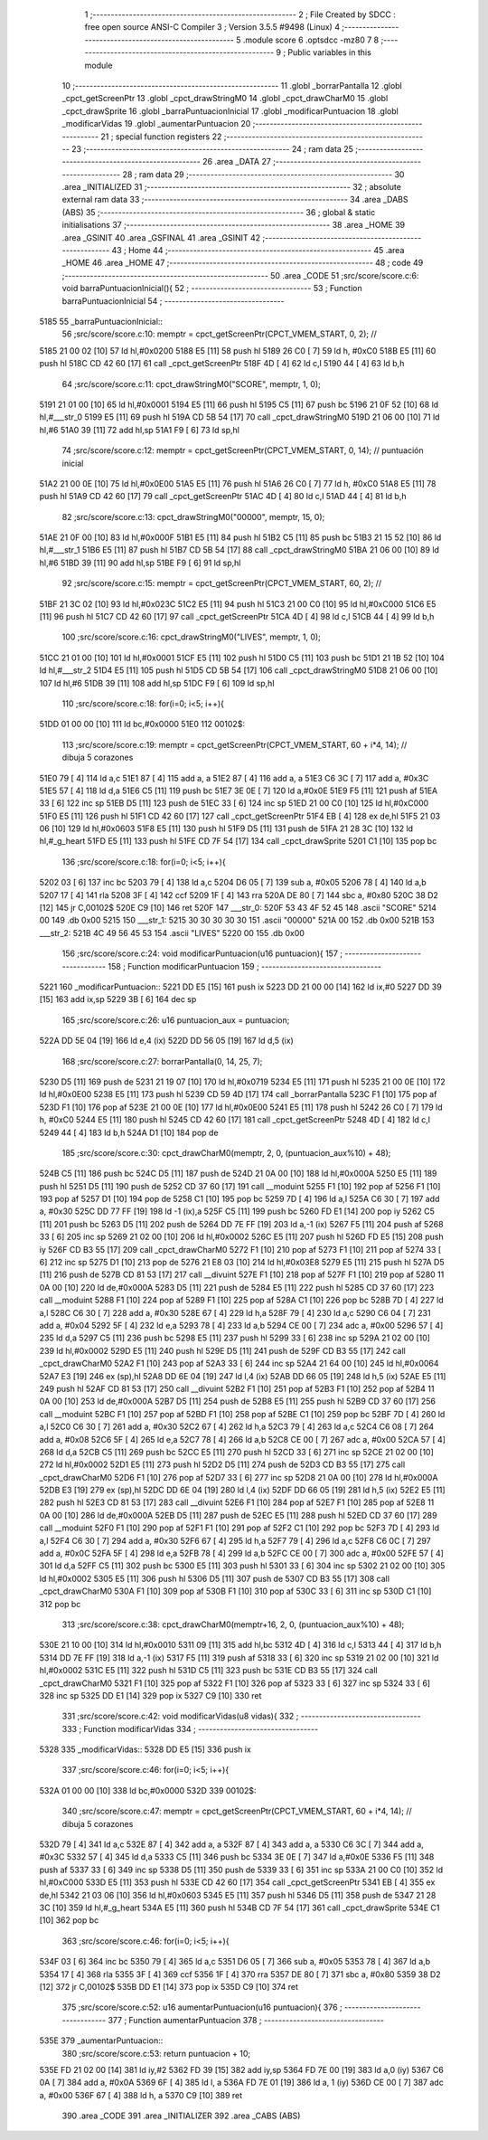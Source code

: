                               1 ;--------------------------------------------------------
                              2 ; File Created by SDCC : free open source ANSI-C Compiler
                              3 ; Version 3.5.5 #9498 (Linux)
                              4 ;--------------------------------------------------------
                              5 	.module score
                              6 	.optsdcc -mz80
                              7 	
                              8 ;--------------------------------------------------------
                              9 ; Public variables in this module
                             10 ;--------------------------------------------------------
                             11 	.globl _borrarPantalla
                             12 	.globl _cpct_getScreenPtr
                             13 	.globl _cpct_drawStringM0
                             14 	.globl _cpct_drawCharM0
                             15 	.globl _cpct_drawSprite
                             16 	.globl _barraPuntuacionInicial
                             17 	.globl _modificarPuntuacion
                             18 	.globl _modificarVidas
                             19 	.globl _aumentarPuntuacion
                             20 ;--------------------------------------------------------
                             21 ; special function registers
                             22 ;--------------------------------------------------------
                             23 ;--------------------------------------------------------
                             24 ; ram data
                             25 ;--------------------------------------------------------
                             26 	.area _DATA
                             27 ;--------------------------------------------------------
                             28 ; ram data
                             29 ;--------------------------------------------------------
                             30 	.area _INITIALIZED
                             31 ;--------------------------------------------------------
                             32 ; absolute external ram data
                             33 ;--------------------------------------------------------
                             34 	.area _DABS (ABS)
                             35 ;--------------------------------------------------------
                             36 ; global & static initialisations
                             37 ;--------------------------------------------------------
                             38 	.area _HOME
                             39 	.area _GSINIT
                             40 	.area _GSFINAL
                             41 	.area _GSINIT
                             42 ;--------------------------------------------------------
                             43 ; Home
                             44 ;--------------------------------------------------------
                             45 	.area _HOME
                             46 	.area _HOME
                             47 ;--------------------------------------------------------
                             48 ; code
                             49 ;--------------------------------------------------------
                             50 	.area _CODE
                             51 ;src/score/score.c:6: void barraPuntuacionInicial(){
                             52 ;	---------------------------------
                             53 ; Function barraPuntuacionInicial
                             54 ; ---------------------------------
   5185                      55 _barraPuntuacionInicial::
                             56 ;src/score/score.c:10: memptr = cpct_getScreenPtr(CPCT_VMEM_START, 0, 2); //
   5185 21 00 02      [10]   57 	ld	hl,#0x0200
   5188 E5            [11]   58 	push	hl
   5189 26 C0         [ 7]   59 	ld	h, #0xC0
   518B E5            [11]   60 	push	hl
   518C CD 42 60      [17]   61 	call	_cpct_getScreenPtr
   518F 4D            [ 4]   62 	ld	c,l
   5190 44            [ 4]   63 	ld	b,h
                             64 ;src/score/score.c:11: cpct_drawStringM0("SCORE", memptr, 1, 0);
   5191 21 01 00      [10]   65 	ld	hl,#0x0001
   5194 E5            [11]   66 	push	hl
   5195 C5            [11]   67 	push	bc
   5196 21 0F 52      [10]   68 	ld	hl,#___str_0
   5199 E5            [11]   69 	push	hl
   519A CD 5B 54      [17]   70 	call	_cpct_drawStringM0
   519D 21 06 00      [10]   71 	ld	hl,#6
   51A0 39            [11]   72 	add	hl,sp
   51A1 F9            [ 6]   73 	ld	sp,hl
                             74 ;src/score/score.c:12: memptr = cpct_getScreenPtr(CPCT_VMEM_START, 0, 14); // puntuación inicial
   51A2 21 00 0E      [10]   75 	ld	hl,#0x0E00
   51A5 E5            [11]   76 	push	hl
   51A6 26 C0         [ 7]   77 	ld	h, #0xC0
   51A8 E5            [11]   78 	push	hl
   51A9 CD 42 60      [17]   79 	call	_cpct_getScreenPtr
   51AC 4D            [ 4]   80 	ld	c,l
   51AD 44            [ 4]   81 	ld	b,h
                             82 ;src/score/score.c:13: cpct_drawStringM0("00000", memptr, 15, 0);
   51AE 21 0F 00      [10]   83 	ld	hl,#0x000F
   51B1 E5            [11]   84 	push	hl
   51B2 C5            [11]   85 	push	bc
   51B3 21 15 52      [10]   86 	ld	hl,#___str_1
   51B6 E5            [11]   87 	push	hl
   51B7 CD 5B 54      [17]   88 	call	_cpct_drawStringM0
   51BA 21 06 00      [10]   89 	ld	hl,#6
   51BD 39            [11]   90 	add	hl,sp
   51BE F9            [ 6]   91 	ld	sp,hl
                             92 ;src/score/score.c:15: memptr = cpct_getScreenPtr(CPCT_VMEM_START, 60, 2); //
   51BF 21 3C 02      [10]   93 	ld	hl,#0x023C
   51C2 E5            [11]   94 	push	hl
   51C3 21 00 C0      [10]   95 	ld	hl,#0xC000
   51C6 E5            [11]   96 	push	hl
   51C7 CD 42 60      [17]   97 	call	_cpct_getScreenPtr
   51CA 4D            [ 4]   98 	ld	c,l
   51CB 44            [ 4]   99 	ld	b,h
                            100 ;src/score/score.c:16: cpct_drawStringM0("LIVES", memptr, 1, 0);
   51CC 21 01 00      [10]  101 	ld	hl,#0x0001
   51CF E5            [11]  102 	push	hl
   51D0 C5            [11]  103 	push	bc
   51D1 21 1B 52      [10]  104 	ld	hl,#___str_2
   51D4 E5            [11]  105 	push	hl
   51D5 CD 5B 54      [17]  106 	call	_cpct_drawStringM0
   51D8 21 06 00      [10]  107 	ld	hl,#6
   51DB 39            [11]  108 	add	hl,sp
   51DC F9            [ 6]  109 	ld	sp,hl
                            110 ;src/score/score.c:18: for(i=0; i<5; i++){
   51DD 01 00 00      [10]  111 	ld	bc,#0x0000
   51E0                     112 00102$:
                            113 ;src/score/score.c:19: memptr = cpct_getScreenPtr(CPCT_VMEM_START, 60 + i*4, 14); // dibuja 5 corazones
   51E0 79            [ 4]  114 	ld	a,c
   51E1 87            [ 4]  115 	add	a, a
   51E2 87            [ 4]  116 	add	a, a
   51E3 C6 3C         [ 7]  117 	add	a, #0x3C
   51E5 57            [ 4]  118 	ld	d,a
   51E6 C5            [11]  119 	push	bc
   51E7 3E 0E         [ 7]  120 	ld	a,#0x0E
   51E9 F5            [11]  121 	push	af
   51EA 33            [ 6]  122 	inc	sp
   51EB D5            [11]  123 	push	de
   51EC 33            [ 6]  124 	inc	sp
   51ED 21 00 C0      [10]  125 	ld	hl,#0xC000
   51F0 E5            [11]  126 	push	hl
   51F1 CD 42 60      [17]  127 	call	_cpct_getScreenPtr
   51F4 EB            [ 4]  128 	ex	de,hl
   51F5 21 03 06      [10]  129 	ld	hl,#0x0603
   51F8 E5            [11]  130 	push	hl
   51F9 D5            [11]  131 	push	de
   51FA 21 28 3C      [10]  132 	ld	hl,#_g_heart
   51FD E5            [11]  133 	push	hl
   51FE CD 7F 54      [17]  134 	call	_cpct_drawSprite
   5201 C1            [10]  135 	pop	bc
                            136 ;src/score/score.c:18: for(i=0; i<5; i++){
   5202 03            [ 6]  137 	inc	bc
   5203 79            [ 4]  138 	ld	a,c
   5204 D6 05         [ 7]  139 	sub	a, #0x05
   5206 78            [ 4]  140 	ld	a,b
   5207 17            [ 4]  141 	rla
   5208 3F            [ 4]  142 	ccf
   5209 1F            [ 4]  143 	rra
   520A DE 80         [ 7]  144 	sbc	a, #0x80
   520C 38 D2         [12]  145 	jr	C,00102$
   520E C9            [10]  146 	ret
   520F                     147 ___str_0:
   520F 53 43 4F 52 45      148 	.ascii "SCORE"
   5214 00                  149 	.db 0x00
   5215                     150 ___str_1:
   5215 30 30 30 30 30      151 	.ascii "00000"
   521A 00                  152 	.db 0x00
   521B                     153 ___str_2:
   521B 4C 49 56 45 53      154 	.ascii "LIVES"
   5220 00                  155 	.db 0x00
                            156 ;src/score/score.c:24: void modificarPuntuacion(u16 puntuacion){
                            157 ;	---------------------------------
                            158 ; Function modificarPuntuacion
                            159 ; ---------------------------------
   5221                     160 _modificarPuntuacion::
   5221 DD E5         [15]  161 	push	ix
   5223 DD 21 00 00   [14]  162 	ld	ix,#0
   5227 DD 39         [15]  163 	add	ix,sp
   5229 3B            [ 6]  164 	dec	sp
                            165 ;src/score/score.c:26: u16 puntuacion_aux = puntuacion;
   522A DD 5E 04      [19]  166 	ld	e,4 (ix)
   522D DD 56 05      [19]  167 	ld	d,5 (ix)
                            168 ;src/score/score.c:27: borrarPantalla(0, 14, 25, 7);
   5230 D5            [11]  169 	push	de
   5231 21 19 07      [10]  170 	ld	hl,#0x0719
   5234 E5            [11]  171 	push	hl
   5235 21 00 0E      [10]  172 	ld	hl,#0x0E00
   5238 E5            [11]  173 	push	hl
   5239 CD 59 4D      [17]  174 	call	_borrarPantalla
   523C F1            [10]  175 	pop	af
   523D F1            [10]  176 	pop	af
   523E 21 00 0E      [10]  177 	ld	hl,#0x0E00
   5241 E5            [11]  178 	push	hl
   5242 26 C0         [ 7]  179 	ld	h, #0xC0
   5244 E5            [11]  180 	push	hl
   5245 CD 42 60      [17]  181 	call	_cpct_getScreenPtr
   5248 4D            [ 4]  182 	ld	c,l
   5249 44            [ 4]  183 	ld	b,h
   524A D1            [10]  184 	pop	de
                            185 ;src/score/score.c:30: cpct_drawCharM0(memptr, 2, 0, (puntuacion_aux%10) + 48);
   524B C5            [11]  186 	push	bc
   524C D5            [11]  187 	push	de
   524D 21 0A 00      [10]  188 	ld	hl,#0x000A
   5250 E5            [11]  189 	push	hl
   5251 D5            [11]  190 	push	de
   5252 CD 37 60      [17]  191 	call	__moduint
   5255 F1            [10]  192 	pop	af
   5256 F1            [10]  193 	pop	af
   5257 D1            [10]  194 	pop	de
   5258 C1            [10]  195 	pop	bc
   5259 7D            [ 4]  196 	ld	a,l
   525A C6 30         [ 7]  197 	add	a, #0x30
   525C DD 77 FF      [19]  198 	ld	-1 (ix),a
   525F C5            [11]  199 	push	bc
   5260 FD E1         [14]  200 	pop	iy
   5262 C5            [11]  201 	push	bc
   5263 D5            [11]  202 	push	de
   5264 DD 7E FF      [19]  203 	ld	a,-1 (ix)
   5267 F5            [11]  204 	push	af
   5268 33            [ 6]  205 	inc	sp
   5269 21 02 00      [10]  206 	ld	hl,#0x0002
   526C E5            [11]  207 	push	hl
   526D FD E5         [15]  208 	push	iy
   526F CD B3 55      [17]  209 	call	_cpct_drawCharM0
   5272 F1            [10]  210 	pop	af
   5273 F1            [10]  211 	pop	af
   5274 33            [ 6]  212 	inc	sp
   5275 D1            [10]  213 	pop	de
   5276 21 E8 03      [10]  214 	ld	hl,#0x03E8
   5279 E5            [11]  215 	push	hl
   527A D5            [11]  216 	push	de
   527B CD 81 53      [17]  217 	call	__divuint
   527E F1            [10]  218 	pop	af
   527F F1            [10]  219 	pop	af
   5280 11 0A 00      [10]  220 	ld	de,#0x000A
   5283 D5            [11]  221 	push	de
   5284 E5            [11]  222 	push	hl
   5285 CD 37 60      [17]  223 	call	__moduint
   5288 F1            [10]  224 	pop	af
   5289 F1            [10]  225 	pop	af
   528A C1            [10]  226 	pop	bc
   528B 7D            [ 4]  227 	ld	a,l
   528C C6 30         [ 7]  228 	add	a, #0x30
   528E 67            [ 4]  229 	ld	h,a
   528F 79            [ 4]  230 	ld	a,c
   5290 C6 04         [ 7]  231 	add	a, #0x04
   5292 5F            [ 4]  232 	ld	e,a
   5293 78            [ 4]  233 	ld	a,b
   5294 CE 00         [ 7]  234 	adc	a, #0x00
   5296 57            [ 4]  235 	ld	d,a
   5297 C5            [11]  236 	push	bc
   5298 E5            [11]  237 	push	hl
   5299 33            [ 6]  238 	inc	sp
   529A 21 02 00      [10]  239 	ld	hl,#0x0002
   529D E5            [11]  240 	push	hl
   529E D5            [11]  241 	push	de
   529F CD B3 55      [17]  242 	call	_cpct_drawCharM0
   52A2 F1            [10]  243 	pop	af
   52A3 33            [ 6]  244 	inc	sp
   52A4 21 64 00      [10]  245 	ld	hl,#0x0064
   52A7 E3            [19]  246 	ex	(sp),hl
   52A8 DD 6E 04      [19]  247 	ld	l,4 (ix)
   52AB DD 66 05      [19]  248 	ld	h,5 (ix)
   52AE E5            [11]  249 	push	hl
   52AF CD 81 53      [17]  250 	call	__divuint
   52B2 F1            [10]  251 	pop	af
   52B3 F1            [10]  252 	pop	af
   52B4 11 0A 00      [10]  253 	ld	de,#0x000A
   52B7 D5            [11]  254 	push	de
   52B8 E5            [11]  255 	push	hl
   52B9 CD 37 60      [17]  256 	call	__moduint
   52BC F1            [10]  257 	pop	af
   52BD F1            [10]  258 	pop	af
   52BE C1            [10]  259 	pop	bc
   52BF 7D            [ 4]  260 	ld	a,l
   52C0 C6 30         [ 7]  261 	add	a, #0x30
   52C2 67            [ 4]  262 	ld	h,a
   52C3 79            [ 4]  263 	ld	a,c
   52C4 C6 08         [ 7]  264 	add	a, #0x08
   52C6 5F            [ 4]  265 	ld	e,a
   52C7 78            [ 4]  266 	ld	a,b
   52C8 CE 00         [ 7]  267 	adc	a, #0x00
   52CA 57            [ 4]  268 	ld	d,a
   52CB C5            [11]  269 	push	bc
   52CC E5            [11]  270 	push	hl
   52CD 33            [ 6]  271 	inc	sp
   52CE 21 02 00      [10]  272 	ld	hl,#0x0002
   52D1 E5            [11]  273 	push	hl
   52D2 D5            [11]  274 	push	de
   52D3 CD B3 55      [17]  275 	call	_cpct_drawCharM0
   52D6 F1            [10]  276 	pop	af
   52D7 33            [ 6]  277 	inc	sp
   52D8 21 0A 00      [10]  278 	ld	hl,#0x000A
   52DB E3            [19]  279 	ex	(sp),hl
   52DC DD 6E 04      [19]  280 	ld	l,4 (ix)
   52DF DD 66 05      [19]  281 	ld	h,5 (ix)
   52E2 E5            [11]  282 	push	hl
   52E3 CD 81 53      [17]  283 	call	__divuint
   52E6 F1            [10]  284 	pop	af
   52E7 F1            [10]  285 	pop	af
   52E8 11 0A 00      [10]  286 	ld	de,#0x000A
   52EB D5            [11]  287 	push	de
   52EC E5            [11]  288 	push	hl
   52ED CD 37 60      [17]  289 	call	__moduint
   52F0 F1            [10]  290 	pop	af
   52F1 F1            [10]  291 	pop	af
   52F2 C1            [10]  292 	pop	bc
   52F3 7D            [ 4]  293 	ld	a,l
   52F4 C6 30         [ 7]  294 	add	a, #0x30
   52F6 67            [ 4]  295 	ld	h,a
   52F7 79            [ 4]  296 	ld	a,c
   52F8 C6 0C         [ 7]  297 	add	a, #0x0C
   52FA 5F            [ 4]  298 	ld	e,a
   52FB 78            [ 4]  299 	ld	a,b
   52FC CE 00         [ 7]  300 	adc	a, #0x00
   52FE 57            [ 4]  301 	ld	d,a
   52FF C5            [11]  302 	push	bc
   5300 E5            [11]  303 	push	hl
   5301 33            [ 6]  304 	inc	sp
   5302 21 02 00      [10]  305 	ld	hl,#0x0002
   5305 E5            [11]  306 	push	hl
   5306 D5            [11]  307 	push	de
   5307 CD B3 55      [17]  308 	call	_cpct_drawCharM0
   530A F1            [10]  309 	pop	af
   530B F1            [10]  310 	pop	af
   530C 33            [ 6]  311 	inc	sp
   530D C1            [10]  312 	pop	bc
                            313 ;src/score/score.c:38: cpct_drawCharM0(memptr+16, 2, 0, (puntuacion_aux%10) + 48);
   530E 21 10 00      [10]  314 	ld	hl,#0x0010
   5311 09            [11]  315 	add	hl,bc
   5312 4D            [ 4]  316 	ld	c,l
   5313 44            [ 4]  317 	ld	b,h
   5314 DD 7E FF      [19]  318 	ld	a,-1 (ix)
   5317 F5            [11]  319 	push	af
   5318 33            [ 6]  320 	inc	sp
   5319 21 02 00      [10]  321 	ld	hl,#0x0002
   531C E5            [11]  322 	push	hl
   531D C5            [11]  323 	push	bc
   531E CD B3 55      [17]  324 	call	_cpct_drawCharM0
   5321 F1            [10]  325 	pop	af
   5322 F1            [10]  326 	pop	af
   5323 33            [ 6]  327 	inc	sp
   5324 33            [ 6]  328 	inc	sp
   5325 DD E1         [14]  329 	pop	ix
   5327 C9            [10]  330 	ret
                            331 ;src/score/score.c:42: void modificarVidas(u8 vidas){
                            332 ;	---------------------------------
                            333 ; Function modificarVidas
                            334 ; ---------------------------------
   5328                     335 _modificarVidas::
   5328 DD E5         [15]  336 	push	ix
                            337 ;src/score/score.c:46: for(i=0; i<5; i++){
   532A 01 00 00      [10]  338 	ld	bc,#0x0000
   532D                     339 00102$:
                            340 ;src/score/score.c:47: memptr = cpct_getScreenPtr(CPCT_VMEM_START, 60 + i*4, 14); // dibuja 5 corazones
   532D 79            [ 4]  341 	ld	a,c
   532E 87            [ 4]  342 	add	a, a
   532F 87            [ 4]  343 	add	a, a
   5330 C6 3C         [ 7]  344 	add	a, #0x3C
   5332 57            [ 4]  345 	ld	d,a
   5333 C5            [11]  346 	push	bc
   5334 3E 0E         [ 7]  347 	ld	a,#0x0E
   5336 F5            [11]  348 	push	af
   5337 33            [ 6]  349 	inc	sp
   5338 D5            [11]  350 	push	de
   5339 33            [ 6]  351 	inc	sp
   533A 21 00 C0      [10]  352 	ld	hl,#0xC000
   533D E5            [11]  353 	push	hl
   533E CD 42 60      [17]  354 	call	_cpct_getScreenPtr
   5341 EB            [ 4]  355 	ex	de,hl
   5342 21 03 06      [10]  356 	ld	hl,#0x0603
   5345 E5            [11]  357 	push	hl
   5346 D5            [11]  358 	push	de
   5347 21 28 3C      [10]  359 	ld	hl,#_g_heart
   534A E5            [11]  360 	push	hl
   534B CD 7F 54      [17]  361 	call	_cpct_drawSprite
   534E C1            [10]  362 	pop	bc
                            363 ;src/score/score.c:46: for(i=0; i<5; i++){
   534F 03            [ 6]  364 	inc	bc
   5350 79            [ 4]  365 	ld	a,c
   5351 D6 05         [ 7]  366 	sub	a, #0x05
   5353 78            [ 4]  367 	ld	a,b
   5354 17            [ 4]  368 	rla
   5355 3F            [ 4]  369 	ccf
   5356 1F            [ 4]  370 	rra
   5357 DE 80         [ 7]  371 	sbc	a, #0x80
   5359 38 D2         [12]  372 	jr	C,00102$
   535B DD E1         [14]  373 	pop	ix
   535D C9            [10]  374 	ret
                            375 ;src/score/score.c:52: u16 aumentarPuntuacion(u16 puntuacion){
                            376 ;	---------------------------------
                            377 ; Function aumentarPuntuacion
                            378 ; ---------------------------------
   535E                     379 _aumentarPuntuacion::
                            380 ;src/score/score.c:53: return puntuacion + 10;
   535E FD 21 02 00   [14]  381 	ld	iy,#2
   5362 FD 39         [15]  382 	add	iy,sp
   5364 FD 7E 00      [19]  383 	ld	a,0 (iy)
   5367 C6 0A         [ 7]  384 	add	a, #0x0A
   5369 6F            [ 4]  385 	ld	l, a
   536A FD 7E 01      [19]  386 	ld	a, 1 (iy)
   536D CE 00         [ 7]  387 	adc	a, #0x00
   536F 67            [ 4]  388 	ld	h, a
   5370 C9            [10]  389 	ret
                            390 	.area _CODE
                            391 	.area _INITIALIZER
                            392 	.area _CABS (ABS)
